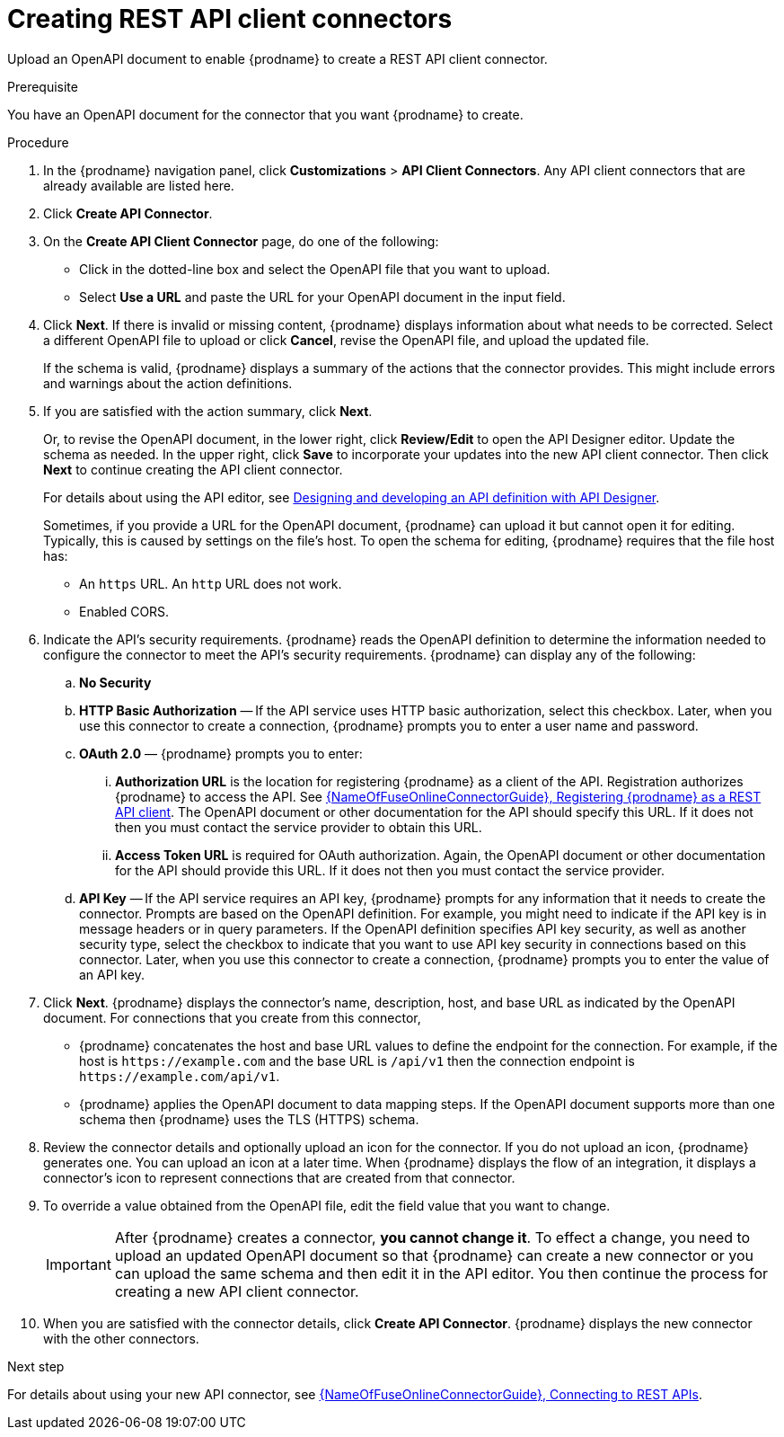 // This module is used in the following assemblies:
// as_adding-api-connectors.adoc

[id='creating-api-connectors_{context}']
= Creating REST API client connectors

Upload an OpenAPI document to enable {prodname} to create a REST API
client connector. 

.Prerequisite
You have an OpenAPI document for the connector that you want
{prodname} to create.

.Procedure

. In the {prodname} navigation panel, click *Customizations* > 
*API Client Connectors*. Any API client connectors that are
already available are listed here.
. Click *Create API Connector*.
. On the *Create API Client Connector* page, do one of the following:
+
* Click in the dotted-line box and select the OpenAPI file that you want to upload.
* Select *Use a URL* and paste the URL for your OpenAPI document
in the input field. 

. Click *Next*. If there is invalid or missing content, {prodname}
displays information about what needs to be corrected. Select a different
OpenAPI file to upload or click *Cancel*,
revise the OpenAPI file, and upload the updated file.
+
If the schema is valid, {prodname} displays a summary of
the actions that the connector provides. This might include errors and
warnings about the action definitions.

. If you are satisfied with the action summary, click *Next*.
+
Or, to revise the OpenAPI document, in the lower right, click *Review/Edit* 
to open the API Designer editor. Update the schema as needed. 
In the upper right, click *Save* to incorporate your updates into the 
new API client connector. Then click *Next* to continue creating the 
API client connector. 
+
For details about using the API editor, see 
link:{LinkDesigningAPIs}#create-api-definition[Designing and developing an API definition with API Designer].
+
Sometimes, if you provide a URL for the OpenAPI document, {prodname} 
can upload it but  cannot open it for editing. Typically, this is caused by 
settings on the file’s host. To open the schema for editing, 
{prodname} requires that the file host has:

* An `https` URL. An `http` URL does not work. 
* Enabled CORS. 

. Indicate the API's security requirements. {prodname} reads the 
OpenAPI definition to determine the information needed to 
configure the connector to meet the API’s security requirements. 
{prodname} can display any of the following: 

.. *No Security*
.. *HTTP Basic Authorization* — If the API service uses 
HTTP basic authorization, 
select this checkbox. Later, when you use this 
connector to create a connection, {prodname} prompts you to 
enter a user name and password.
.. *OAuth 2.0*  — {prodname} prompts you to enter:
... *Authorization URL* is the location for registering {prodname} as
a client of the API. Registration authorizes {prodname} to access the API.
See link:{LinkFuseOnlineConnectorGuide}#register-with-rest-api_rest[{NameOfFuseOnlineConnectorGuide}, Registering {prodname} as a REST API client]. 
The OpenAPI document or other
documentation for the API should specify this URL. If it does not then
you must contact the service provider to obtain this URL.
... *Access Token URL* is required for OAuth authorization. Again, the
OpenAPI document or other documentation for the API should provide
this URL. If it does not then you must contact the service provider.
.. *API Key* — If the API service requires an API key, {prodname} 
prompts for any information that it needs to create the connector. 
Prompts are based on the OpenAPI definition. For example, 
you might need to indicate if the API key is in message headers 
or in query parameters. If the OpenAPI definition specifies 
API key security, as well as another security type, select the
checkbox to indicate that you want to use API key security in 
connections based on this connector. Later, when you use this 
connector to create a connection, {prodname} prompts you to 
enter the value of an API key. 

. Click *Next*. {prodname} displays the connector's name,
description, host, and base URL as indicated by the OpenAPI document.
For connections that you create from this connector,
+
** {prodname}
concatenates the host and base URL values to define the endpoint for
the connection. For example, if the host is `\https://example.com` and
the base URL is `/api/v1` then the connection endpoint is
`\https://example.com/api/v1`.
** {prodname} applies the OpenAPI document to data
mapping steps. If the OpenAPI document supports more than one schema then {prodname}
uses the TLS (HTTPS) schema.
. Review the connector details and optionally upload an icon for the connector.
If you do not upload an icon, {prodname} generates one.
You can upload an icon at a later time. When {prodname} displays
the flow of an integration, it displays a connector's icon
to represent connections that are created from that connector.

. To override a value obtained from
the OpenAPI file, edit the field value that you want to change.
+
[IMPORTANT]
After {prodname} creates a connector,
*you cannot change it*. To effect a change, you need to upload an updated
OpenAPI document so that {prodname} can create a new connector
or you can upload the same schema and then edit it in the API editor. 
You then continue the process for creating a new API client connector. 

. When you are satisfied with the connector details, click *Create API Connector*.
{prodname} displays the new connector with the other connectors. 

.Next step
For details about using your new API connector, see
link:{LinkFuseOnlineConnectorGuide}#connecting-to-rest-apis_connectors[{NameOfFuseOnlineConnectorGuide}, Connecting to REST APIs]. 
